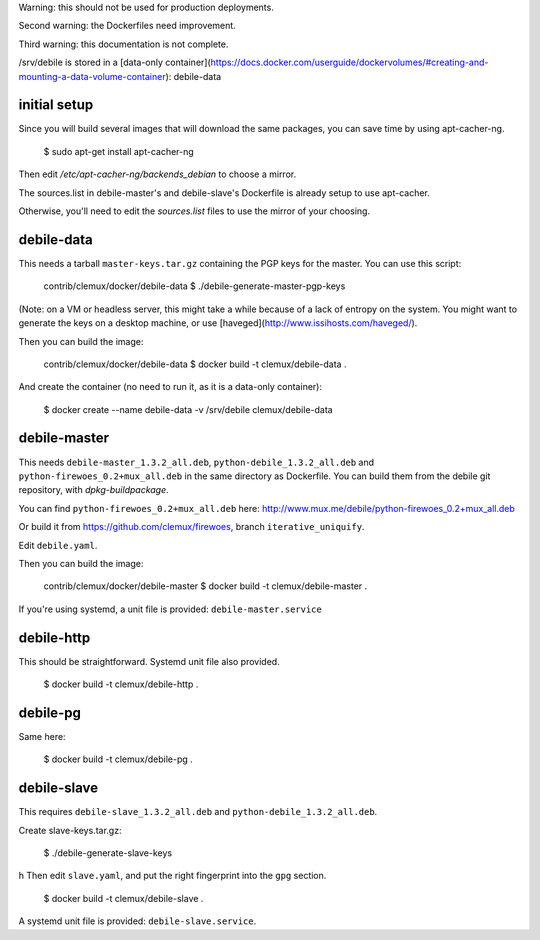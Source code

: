 Warning: this should not be used for production deployments.

Second warning: the Dockerfiles need improvement.

Third warning: this documentation is not complete.

/srv/debile is stored in a [data-only container](https://docs.docker.com/userguide/dockervolumes/#creating-and-mounting-a-data-volume-container): debile-data

initial setup
-------------

Since you will build several images that will download the same packages, you can save time by using apt-cacher-ng.

 $ sudo apt-get install apt-cacher-ng

Then edit `/etc/apt-cacher-ng/backends_debian` to choose a mirror.

The sources.list in debile-master's and debile-slave's Dockerfile is
already setup to use apt-cacher.

Otherwise, you'll need to edit the `sources.list` files to use the
mirror of your choosing.

debile-data
-----------

This needs a tarball ``master-keys.tar.gz`` containing the PGP keys
for the master.  You can use this script:

 contrib/clemux/docker/debile-data $ ./debile-generate-master-pgp-keys

(Note: on a VM or headless server, this might take a while because of
a lack of entropy on the system. You might want to generate the keys
on a desktop machine, or use
[haveged](http://www.issihosts.com/haveged/).

Then you can build the image:

 contrib/clemux/docker/debile-data $ docker build -t clemux/debile-data .

And create the container (no need to run it, as it is a data-only
container):

 $ docker create --name debile-data -v /srv/debile clemux/debile-data

debile-master
-------------

This needs ``debile-master_1.3.2_all.deb``,
``python-debile_1.3.2_all.deb`` and
``python-firewoes_0.2+mux_all.deb`` in the same directory as
Dockerfile. You can build them from the debile git repository, with
`dpkg-buildpackage`.

You can find ``python-firewoes_0.2+mux_all.deb`` here:
http://www.mux.me/debile/python-firewoes_0.2+mux_all.deb

Or build it from https://github.com/clemux/firewoes, branch
``iterative_uniquify``.

Edit ``debile.yaml``.

Then you can build the image:

 contrib/clemux/docker/debile-master $ docker build -t clemux/debile-master .

If you're using systemd, a unit file is provided: ``debile-master.service``

debile-http
-----------

This should be straightforward. Systemd unit file also provided.

 $ docker build -t clemux/debile-http .

debile-pg
---------

Same here:

 $ docker build -t clemux/debile-pg .

debile-slave
------------

This requires ``debile-slave_1.3.2_all.deb`` and ``python-debile_1.3.2_all.deb``.

Create slave-keys.tar.gz:

 $ ./debile-generate-slave-keys
h
Then edit ``slave.yaml``, and put the right fingerprint into the
``gpg`` section.

 $ docker build -t clemux/debile-slave .

A systemd unit file is provided: ``debile-slave.service``.

